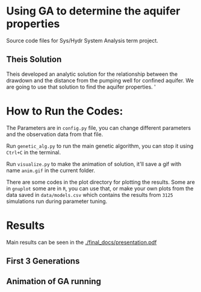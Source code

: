 * Using GA to determine the aquifer properties
  Source code files for Sys/Hydr System Analysis term project. 

** Theis Solution
  Theis developed an analytic solution for the relationship between the drawdown and the 
  distance from the pumping well for confined aquifer. We are going to use
  that solution to find the aquifer properties. '

* How to Run the Codes:
  The Parameters are in ~config.py~ file, you can change different parameters and the observation data from that file.
  
  Run ~genetic_alg.py~ to run the main genetic algorithm, you can stop it using ~Ctrl+C~ in the terminal.

  Run ~visualize.py~ to make the animation of solution, it'll save a gif with name ~anim.gif~ in the current folder.

  There are some codes in the plot directory for plotting the results. Some are in ~gnuplot~ some are in ~R~, you can use that, or make your own plots from the data saved in ~data/models.csv~ which contains the results from ~3125~ simulations run during parameter tuning.

* Results
  Main results can be seen in the [[./final_docs/presentation.pdf]]
  
** First 3 Generations

   [[./plots/images/gen-first3.png]]

** Animation of GA running

   [[./plots/animation-first5.gif]]
